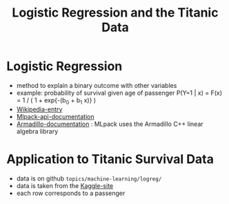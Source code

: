 #+TITLE: Logistic Regression and the Titanic Data



* Logistic Regression
  - method to explain a binary outcome with other variables
  - example: probability of survival given age of passenger
    P(Y=1 | x) = F(x) = 1 / ( 1 + exp{-(b_0 + b_1 x)} ) 
  - [[https://en.wikipedia.org/wiki/Logistic_regression][Wikipedia-entry]]
  - [[http://www.mlpack.org/docs/mlpack-2.0.3/doxygen.php?doc=classmlpack_1_1regression_1_1LogisticRegression.html][Mlpack-api-documentation]]
  - [[http://arma.sourceforge.net/docs.html][Armadillo-documentation]] : MLpack uses the Armadillo C++ linear
    algebra library



* Application to Titanic Survival Data
  - data is on github =topics/machine-learning/logreg/=
  - data is taken from the [[https://www.kaggle.com/c/titanic][Kaggle-site]] 
  - each row corresponds to a passenger 








